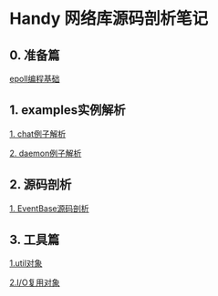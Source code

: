 
* Handy 网络库源码剖析笔记

** 0. 准备篇
[[file:0-raw-examples.org][epoll编程基础]]

** 1. examples实例解析
[[file:chat.org][1. chat例子解析]]

[[file:daemon.org][2. daemon例子解析]]

** 2. 源码剖析
[[file:event_base.org][1. EventBase源码剖析]]

** 3. 工具篇
[[file:util.org][1.util对象]]

[[file:poller.org][2.I/O复用对象]]
